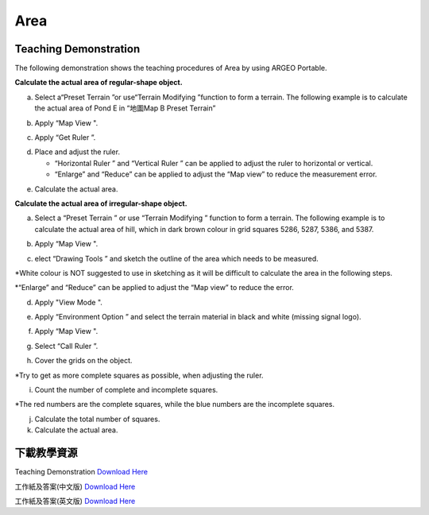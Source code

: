Area
===================================

.. |preset_terrain| image:: area_images/preset_terrain.png
   :width: 30

.. |terrain_edit_mode| image:: area_images/terrain_edit_mode.png
   :width: 30

.. |mapview| image:: area_images/mapview.png
   :width: 30

.. |get_ruler| image:: area_images/get_ruler.png
   :width: 30

.. |horizontal_ruler| image:: area_images/horizontal_ruler.png
   :width: 30

.. |vertical_ruler| image:: area_images/vertical_ruler.png
   :width: 30

.. |pen| image:: area_images/pen.png
   :width: 30

.. |viewmode| image:: area_images/viewmode.png
   :width: 30

.. |environment_options| image:: area_images/environment_options.png
   :width: 30

.. |black_white| image:: area_images/black_white.png
   :width: 30

.. |get_ruler| image:: area_images/get_ruler.png
   :width: 30


Teaching Demonstration
*********

The following demonstration shows the teaching procedures of Area by using ARGEO Portable.

**Calculate the actual area of regular-shape object.**


a. Select a“Preset Terrain |preset_terrain|”or use“Terrain Modifying |terrain_edit_mode|”function to form a terrain. The following example is to calculate the actual area of Pond E in “地圖Map B Preset Terrain”

.. image:: area_images/area1.png
  :width: 600
  :alt: Alternative text


b. Apply “Map View |mapview|".

.. image:: area_images/area2.png
  :width: 600
  :alt: Alternative text


c. Apply “Get Ruler |get_ruler|”.

.. image:: area_images/area3.png
  :width: 600
  :alt: Alternative text


d. Place and adjust the ruler.

   * “Horizontal Ruler |horizontal_ruler|” and “Vertical Ruler |vertical_ruler|” can be applied to adjust the ruler to horizontal or vertical. 

   * “Enlarge” and “Reduce” can be applied to adjust the “Map view” to reduce the measurement error. 

.. image:: area_images/area4.png
  :width: 600
  :alt: Alternative text


e. Calculate the actual area.


**Calculate the actual area of irregular-shape object.**


a. Select a “Preset Terrain |preset_terrain|” or use “Terrain Modifying |terrain_edit_mode|” function to form a terrain. The following example is to calculate the actual area of hill, which in dark brown colour in grid squares 5286, 5287, 5386, and 5387.

.. image:: area_images/area5.png
  :width: 600
  :alt: Alternative text


b. Apply “Map View |mapview|".

.. image:: area_images/area6.png
  :width: 600
  :alt: Alternative text


c. elect “Drawing Tools |pen|” and sketch the outline of the area which needs to be measured. 

*White colour is NOT suggested to use in sketching as it will be difficult to calculate the area in the following steps.

*“Enlarge” and “Reduce” can be applied to adjust the “Map view” to reduce the error. 

.. image:: area_images/area7.png
  :width: 600
  :alt: Alternative text


d. Apply "View Mode |viewmode|".

.. image:: area_images/area8.png
  :width: 600
  :alt: Alternative text


e. Apply “Environment Option |environment_options|” and select the terrain material in black and white (missing signal logo). 

.. image:: area_images/area9.png
  :width: 600
  :alt: Alternative text


f. Apply “Map View |mapview|".

.. image:: area_images/area10.png
  :width: 600
  :alt: Alternative text


g. Select “Call Ruler |get_ruler|”.

.. image:: area_images/area11.png
  :width: 600
  :alt: Alternative text


h. Cover the grids on the object. 

*Try to get as more complete squares as possible, when adjusting the ruler.

.. image:: area_images/area12.png
  :width: 600
  :alt: Alternative text


i. Count the number of complete and incomplete squares. 

*The red numbers are the complete squares, while the blue numbers are the incomplete squares.

.. image:: area_images/area13.png
  :width: 600
  :alt: Alternative text


j. Calculate the total number of squares.


k. Calculate the actual area.



下載教學資源
***************
Teaching Demonstration
`Download Here <https://drive.google.com/file/d/12R2nXGHdFn0_I3p5RI03WZq74EA9_uQm/view?usp=sharing>`_

工作紙及答案(中文版)
`Download Here <https://drive.google.com/drive/folders/18h0_oens_dF2TVBg6NXzF3qyvsLnN0dz?usp=sharing>`_

工作紙及答案(英文版)
`Download Here <https://drive.google.com/drive/folders/1-6cRwc3f9oWaqignF0yTBubCasHDZqD6?usp=sharing>`_

